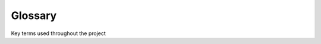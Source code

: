Glossary
--------

Key terms used throughout the project

.. glossary::
  :sorted:

  study
    a fully configured experiment for a participant that consists of qualtrics surveys and an experiment on this platform including a specific cohort of subjects

  instance
    a deployment of the statistical perceptions platform consisting contained in
    one Heroku app. An instance of the app consists of one set of databases.

  experiment
    a group of items with all parameters set. 

  app
    a website, on which experiments can be either designed and saved, or on which experiments can be run by survey respondents

  survey
    a group of items

  item
    an individual interactive component to be displayed to the participant
